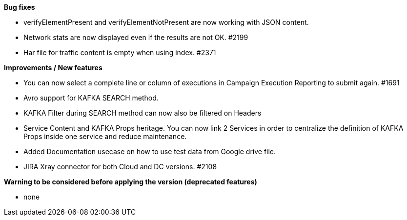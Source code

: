 *Bug fixes*
[square]
* verifyElementPresent and verifyElementNotPresent are now working with JSON content.
* Network stats are now displayed even if the results are not OK. #2199
* Har file for traffic content is empty when using index. #2371

*Improvements / New features*
[square]
* You can now select a complete line or column of executions in Campaign Execution Reporting to submit again. #1691
* Avro support for KAFKA SEARCH method.
* KAFKA Filter during SEARCH method can now also be filtered on Headers
* Service Content and KAFKA Props heritage. You can now link 2 Services in order to centralize the definition of KAFKA Props inside one service and reduce maintenance.
* Added Documentation usecase on how to use test data from Google drive file.
* JIRA Xray connector for both Cloud and DC versions. #2108

*Warning to be considered before applying the version (deprecated features)*
[square]
* none
